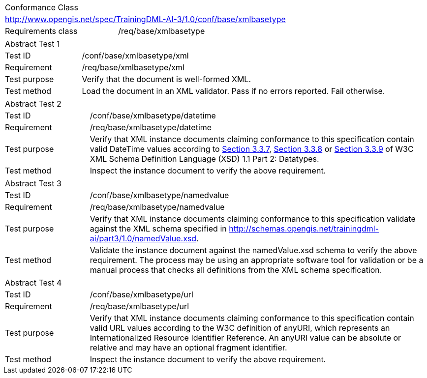[width="100%",cols="40%,60%",]
|===
2+|Conformance Class
2+|http://www.opengis.net/spec/TrainingDML-AI-3/1.0/conf/base/xmlbasetype
|Requirements class |/req/base/xmlbasetype
|===

[width="100%",cols="20%,80%",]
|===
2+|Abstract Test 1
|Test ID |/conf/base/xmlbasetype/xml
|Requirement |/req/base/xmlbasetype/xml
|Test purpose |Verify that the document is well-formed XML.
|Test method |Load the document in an XML validator. Pass if no errors reported. Fail otherwise.
|===

[width="100%",cols="20%,80%",]
|===
2+|Abstract Test 2
|Test ID |/conf/base/xmlbasetype/datetime
|Requirement |/req/base/xmlbasetype/datetime
|Test purpose |Verify that XML instance documents claiming conformance to this specification contain valid DateTime values according to https://www.w3.org/TR/xmlschema11-2/#dateTime[Section 3.3.7], https://www.w3.org/TR/xmlschema11-2/#time[Section 3.3.8] or https://www.w3.org/TR/xmlschema11-2/#date[Section 3.3.9] of W3C XML Schema Definition Language (XSD) 1.1 Part 2: Datatypes.
|Test method |Inspect the instance document to verify the above requirement.
|===

[width="100%",cols="20%,80%",]
|===
2+|Abstract Test 3
|Test ID |/conf/base/xmlbasetype/namedvalue
|Requirement |/req/base/xmlbasetype/namedvalue
|Test purpose |Verify that XML instance documents claiming conformance to this specification validate against the XML schema specified in http://schemas.opengis.net/trainingdml-ai/part3/1.0/namedValue.xsd.
|Test method |Validate the instance document against the namedValue.xsd schema to verify the above requirement. The process may be using an appropriate software tool for validation or be a manual process that checks all definitions from the XML schema specification.
|===

[width="100%",cols="20%,80%",]
|===
2+|Abstract Test 4
|Test ID |/conf/base/xmlbasetype/url
|Requirement |/req/base/xmlbasetype/url
|Test purpose |Verify that XML instance documents claiming conformance to this specification contain valid URL values according to the W3C definition of anyURI, which represents an Internationalized Resource Identifier Reference. An anyURI value can be absolute or relative and may have an optional fragment identifier.
|Test method |Inspect the instance document to verify the above requirement.
|===
